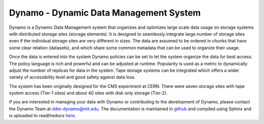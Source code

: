 Dynamo - Dynamic Data Management System
=======================================

.. image:: dynamo.jpg
   :width: 200px
   :height: 200px
   :scale: 50 %
   :alt: dynamo logo
   :align: left
	   
Dynamo is a Dynamic Data Management system that organizes and optimizes large scale data usage on storage systems with distributed storage sites (storage elements). It is designed to seamlessly integrate large number of storage sites even if the individual storage sites are very different in sizes. The data are assumed to be ordered in chunks that have some clear relation (datasets), and which share some common metadata that can be used to organize their usage.

Once the data is entered into the system Dynamo policies can be set to let the system organize the data for best access. The policy language is rich and powerful and can be adjusted at runtime. Popularity is used as a metric to dynamically adjust the number of replicas for data in the system. Tape storage systems can be integrated which offers a wider variety of accessibility level and good safety against data loss.

The system has been originally designed for the CMS experiment at CERN. There were seven storage sites with tape system access (Tier-1 sites) and about 40 sites with disk only storage (Tier-2).

If you are interested in managing your data with Dynamo or contributing to the development of Dynamo, please contact the Dynamo Team at ddm-dynamo@mit.edu. The documentation is maintained in `github <https://github.com/SmartDataProjects/dynamo-docs>`_ and compiled using Sphinx and is uploaded to readthedocs `here <https://ddm-dynamo.readthedocs.io/en/latest/>`_.
